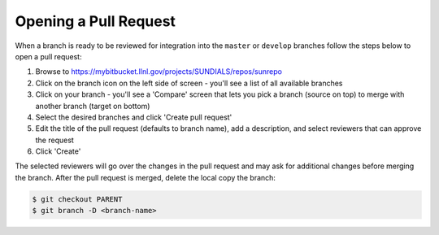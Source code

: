 ..
   Author(s): David J. Gardner @ LLNL
   -----------------------------------------------------------------------------
   SUNDIALS Copyright Start
   Copyright (c) 2002-2021, Lawrence Livermore National Security
   and Southern Methodist University.
   All rights reserved.

   See the top-level LICENSE and NOTICE files for details.

   SPDX-License-Identifier: BSD-3-Clause
   SUNDIALS Copyright End
   -----------------------------------------------------------------------------

.. _OpenPR:

Opening a Pull Request
======================

When a branch is ready to be reviewed for integration into the ``master`` or
``develop`` branches follow the steps below to open a pull request:

#. Browse to https://mybitbucket.llnl.gov/projects/SUNDIALS/repos/sunrepo

#. Click on the branch icon on the left side of screen - you'll see a list
   of all available branches

#. Click on your branch - you'll see a 'Compare' screen that lets you pick a
   branch (source on top) to merge with another branch (target on bottom)

#. Select the desired branches and click 'Create pull request'

#. Edit the title of the pull request (defaults to branch name), add a
   description, and select reviewers that can approve the request

#. Click 'Create'

The selected reviewers will go over the changes in the pull request and may
ask for additional changes before merging the branch. After the pull request is
merged, delete the local copy the branch:

.. code-block:: none

   $ git checkout PARENT
   $ git branch -D <branch-name>
